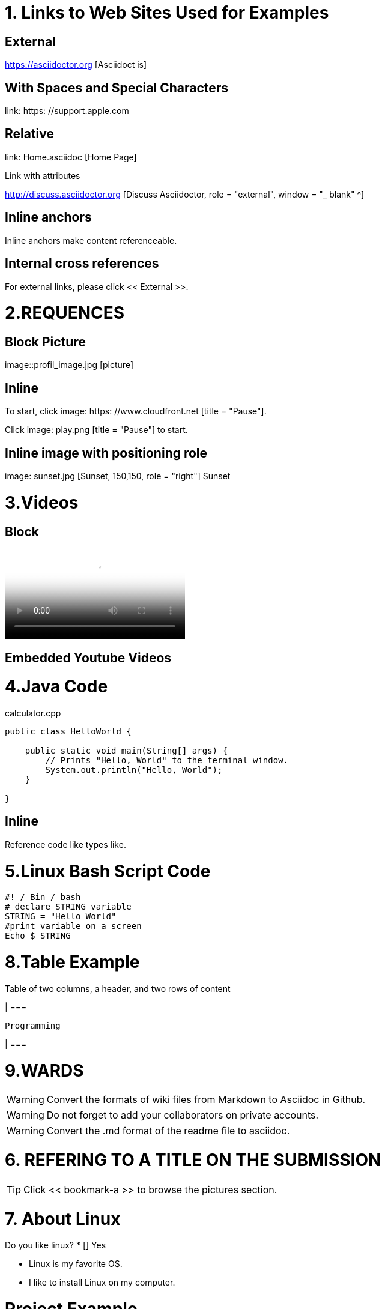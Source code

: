 
= 1. Links to Web Sites Used for Examples

== External

https://asciidoctor.org [Asciidoct is]

== With Spaces and Special Characters

link: https: //support.apple.com

== Relative

link: Home.asciidoc [Home Page]

Link with attributes

http://discuss.asciidoctor.org [Discuss Asciidoctor, role = "external", window = "_ blank" ^]

== Inline anchors

Inline anchors make content referenceable. [[Bookmark-a]]

== Internal cross references

For external links, please click << External >>.

= 2.REQUENCES [[bookmark-a]]

== Block Picture

image::profil_image.jpg [picture]

== Inline

To start, click image: https: //www.cloudfront.net [title = "Pause"].

Click image: play.png [title = "Pause"] to start.

== Inline image with positioning role

image: sunset.jpg [Sunset, 150,150, role = "right"] Sunset

= 3.Videos

== Block

video::https://www.youtube.com/watch?v=UzxYlbK2c7E[Neural Nets]

== Embedded Youtube Videos

= 4.Java Code

.calculator.cpp
[Source, Java]
----
public class HelloWorld {

    public static void main(String[] args) {
        // Prints "Hello, World" to the terminal window.
        System.out.println("Hello, World");
    }

}
----

== Inline

Reference code like types like.


= 5.Linux Bash Script Code

[Source, bash]
----
#! / Bin / bash
# declare STRING variable
STRING = "Hello World"
#print variable on a screen
Echo $ STRING
----

= 8.Table Example

Table of two columns, a header, and two rows of content

[% Header, cols = 2 *]

| ===

 Programming
 
| ===

= 9.WARDS

[WARNING]
====
Convert the formats of wiki files from Markdown to Asciidoc in Github.
====

[WARNING]
====
Do not forget to add your collaborators on private accounts.
====

[WARNING]
====
Convert the .md format of the readme file to asciidoc.
====

= 6. REFERING TO A TITLE ON THE SUBMISSION

[TIP]
====
Click << bookmark-a >> to browse the pictures section.
====

= 7. About Linux

Do you like linux?
* [] Yes


* Linux is my favorite OS.
* I like to install Linux on my computer.

= Project Example

== My Project

I just want to add an example pragraph here. Its gonna be an article soon. But not right now.

== Linux

* Linux is my favorite operating system.
* Being open source is big plus.
* You can add and develop new parts to it.

====

TIP: Linux is an shell actually

====

----
Linux is an shell actually
----
